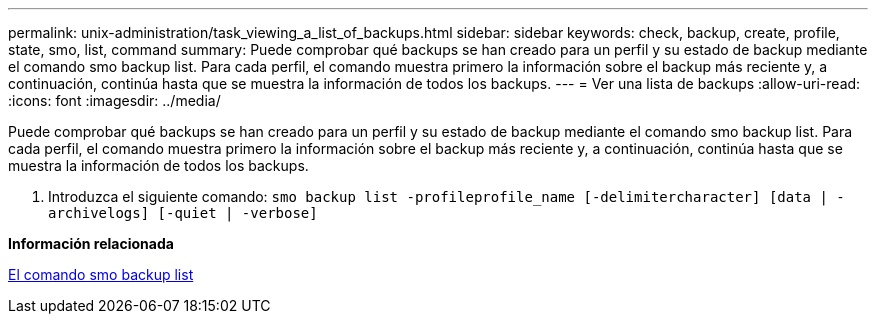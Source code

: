 ---
permalink: unix-administration/task_viewing_a_list_of_backups.html 
sidebar: sidebar 
keywords: check, backup, create, profile, state, smo, list, command 
summary: Puede comprobar qué backups se han creado para un perfil y su estado de backup mediante el comando smo backup list. Para cada perfil, el comando muestra primero la información sobre el backup más reciente y, a continuación, continúa hasta que se muestra la información de todos los backups. 
---
= Ver una lista de backups
:allow-uri-read: 
:icons: font
:imagesdir: ../media/


[role="lead"]
Puede comprobar qué backups se han creado para un perfil y su estado de backup mediante el comando smo backup list. Para cada perfil, el comando muestra primero la información sobre el backup más reciente y, a continuación, continúa hasta que se muestra la información de todos los backups.

. Introduzca el siguiente comando:
`smo backup list -profileprofile_name [-delimitercharacter] [data | -archivelogs] [-quiet | -verbose]`


*Información relacionada*

xref:reference_the_smosmsapbackup_list_command.adoc[El comando smo backup list]
